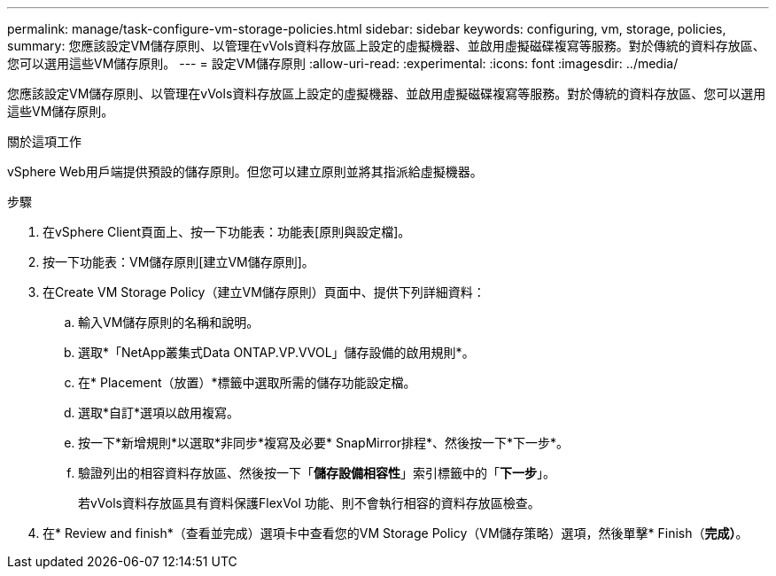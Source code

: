 ---
permalink: manage/task-configure-vm-storage-policies.html 
sidebar: sidebar 
keywords: configuring, vm, storage, policies, 
summary: 您應該設定VM儲存原則、以管理在vVols資料存放區上設定的虛擬機器、並啟用虛擬磁碟複寫等服務。對於傳統的資料存放區、您可以選用這些VM儲存原則。 
---
= 設定VM儲存原則
:allow-uri-read: 
:experimental: 
:icons: font
:imagesdir: ../media/


[role="lead"]
您應該設定VM儲存原則、以管理在vVols資料存放區上設定的虛擬機器、並啟用虛擬磁碟複寫等服務。對於傳統的資料存放區、您可以選用這些VM儲存原則。

.關於這項工作
vSphere Web用戶端提供預設的儲存原則。但您可以建立原則並將其指派給虛擬機器。

.步驟
. 在vSphere Client頁面上、按一下功能表：功能表[原則與設定檔]。
. 按一下功能表：VM儲存原則[建立VM儲存原則]。
. 在Create VM Storage Policy（建立VM儲存原則）頁面中、提供下列詳細資料：
+
.. 輸入VM儲存原則的名稱和說明。
.. 選取*「NetApp叢集式Data ONTAP.VP.VVOL」儲存設備的啟用規則*。
.. 在* Placement（放置）*標籤中選取所需的儲存功能設定檔。
.. 選取*自訂*選項以啟用複寫。
.. 按一下*新增規則*以選取*非同步*複寫及必要* SnapMirror排程*、然後按一下*下一步*。
.. 驗證列出的相容資料存放區、然後按一下「*儲存設備相容性*」索引標籤中的「*下一步*」。
+
若vVols資料存放區具有資料保護FlexVol 功能、則不會執行相容的資料存放區檢查。



. 在* Review and finish*（查看並完成）選項卡中查看您的VM Storage Policy（VM儲存策略）選項，然後單擊* Finish（*完成）*。

